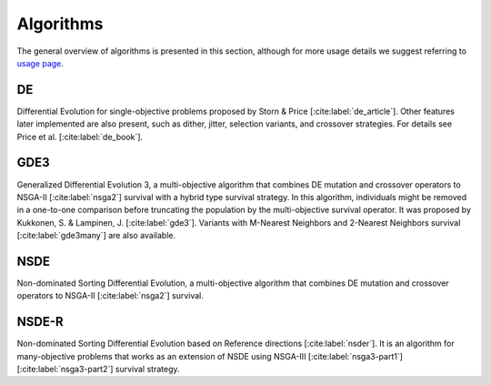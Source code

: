 Algorithms
==========

The general overview of algorithms is presented in this section, although for more usage details we 
suggest referring to `usage page <Usage/index.ipynb>`_.


DE
--

Differential Evolution for single-objective problems proposed by
Storn & Price [:cite:label:`de_article`].
Other features later implemented are also present, such as dither, jitter, selection variants, 
and crossover strategies. For details see Price et al. [:cite:label:`de_book`].


GDE3
----

Generalized Differential Evolution 3, a multi-objective algorithm that combines 
DE mutation and crossover operators to NSGA-II [:cite:label:`nsga2`] survival with a hybrid type survival strategy.
In this algorithm, individuals might be removed in a one-to-one comparison before truncating
the population by the multi-objective survival operator. It was proposed by 
Kukkonen, S. & Lampinen, J. [:cite:label:`gde3`].
Variants with M-Nearest Neighbors and 2-Nearest Neighbors survival [:cite:label:`gde3many`]
are also available.


NSDE
----

Non-dominated Sorting Differential Evolution, a multi-objective algorithm that combines
DE mutation and crossover operators to NSGA-II [:cite:label:`nsga2`] survival.


NSDE-R
------

Non-dominated Sorting Differential Evolution based on Reference directions [:cite:label:`nsder`].
It is an algorithm for many-objective problems that works as an extension of NSDE
using NSGA-III [:cite:label:`nsga3-part1`] [:cite:label:`nsga3-part2`] survival strategy.
